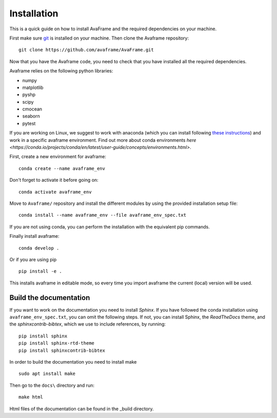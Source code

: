 Installation
================
This is a quick guide on how to install AvaFrame and the required dependencies on your machine.

First make sure `git <https://github.com/git-guides/install-git>`_ is installed on your machine.
Then clone the Avaframe repository::

  git clone https://github.com/avaframe/AvaFrame.git

Now that you have the Avaframe code, you need to check that you have installed all the required dependencies.


Avaframe relies on the following python libraries:

* numpy
* matplotlib
* pyshp
* scipy
* cmocean
* seaborn
* pytest

If you are working on Linux, we suggest to work with anaconda (which you can install following `these instructions <https://docs.anaconda.com/anaconda/install/linux/>`_)
and work in a specific avaframe environment. Find out more about conda environments `here <https://conda.io/projects/conda/en/latest/user-guide/concepts/environments.html>`.

First, create a new environment for avaframe::

    conda create --name avaframe_env

Don't forget to activate it before going on::

    conda activate avaframe_env

Move to ``Avaframe/`` repository and install the different modules by using the provided installation setup file::

    conda install --name avaframe_env --file avaframe_env_spec.txt

If you are not using conda, you can perform the installation with the equivalent pip commands.

Finally install avaframe::

  conda develop .

Or if you are using pip ::

  pip install -e .

This installs avaframe in editable mode, so every time you import avaframe the
current (local) version will be used.


Build the documentation
------------------------

If you want to work on the documentation you need to install *Sphinx*. If you have followed the conda installation using
``avaframe_env_spec.txt``, you can omit the following steps. If not, you can install Sphinx, the *ReadTheDocs*
theme, and the *sphinxcontrib-bibtex*, which we use to include references, by running::

  pip install sphinx
  pip install sphinx-rtd-theme
  pip install sphinxcontrib-bibtex

In order to build the documentation you need to install make ::

  sudo apt install make

Then go to the ``docs\`` directory and run::

  make html

Html files of the documentation can be found in the _build directory.

